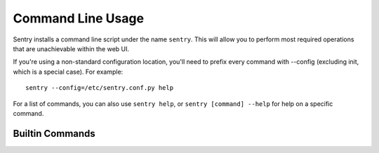 Command Line Usage
==================

Sentry installs a command line script under the name ``sentry``. This will
allow you to perform most required operations that are unachievable within
the web UI.

If you're using a non-standard configuration location, you'll need to
prefix every command with --config (excluding init, which is a special
case). For example::

    sentry --config=/etc/sentry.conf.py help

For a list of commands, you can also use ``sentry help``, or ``sentry
[command] --help`` for help on a specific command.

Builtin Commands
----------------

.. data:: init [config]

    Initializes the configuration file for Sentry.

    Defaults to ~/.sentry/sentry.conf.py

    ::

        sentry init /etc/sentry.conf.py

    .. note:: The init command requires you to pass the configuration
              value as the parameter whereas other commands require you
              to use --config for passing the location of this file.

.. data:: start [service]

    Starts a Sentry service. By default this value is 'http'.

    ::

        sentry start

.. data:: upgrade

    Performs any needed database migrations. This is similar to running
    ``django-admin.py syncdb --migrate``.

.. data:: cleanup

    Performs all trim operations based on your configuration.

.. data:: repair

    Performs any needed repair against the Sentry database. This will attempt to correct
    things like missing teams, project keys, etc.

    If you specify ``--owner`` it will also update ownerless projects::

        sentry repair --owner=<username>
